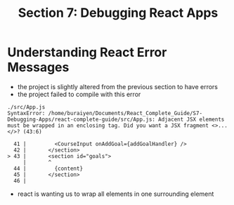 #+TITLE: Section 7: Debugging React Apps

* Understanding React Error Messages

- the project is slightly altered from the previous section to have errors
- the project failed to compile with this error

#+begin_src
./src/App.js
SyntaxError: /home/buraiyen/Documents/React_Complete_Guide/S7-Debugging-Apps/react-complete-guide/src/App.js: Adjacent JSX elements must be wrapped in an enclosing tag. Did you want a JSX fragment <>...</>? (43:6)

  41 |         <CourseInput onAddGoal={addGoalHandler} />
  42 |       </section>
> 43 |       <section id="goals">
     |       ^
  44 |         {content}
  45 |       </section>
  46 |
#+end_src

- react is wanting us to wrap all elements in one surrounding element

